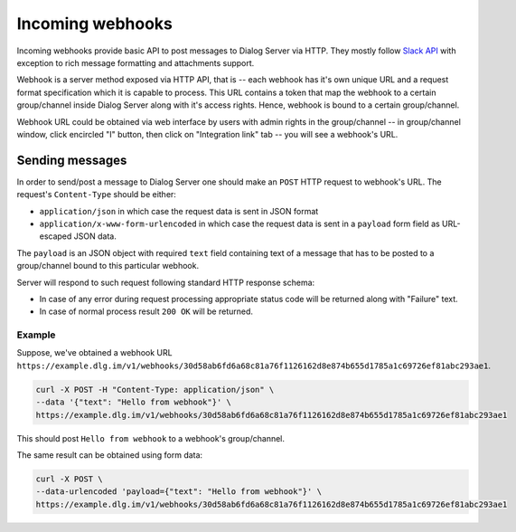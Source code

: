 Incoming webhooks
-----------------

Incoming webhooks provide basic API to post messages to Dialog Server via
HTTP. They mostly follow `Slack API <https://api.slack.com/incoming-webhooks>`_
with exception to rich message formatting and attachments support.

Webhook is a server method exposed via HTTP API, that is -- each webhook has
it's own unique URL and a request format specification which it is capable to
process. This URL contains a token that map the webhook to a certain group/channel
inside Dialog Server along with it's access rights. Hence, webhook is bound to a
certain group/channel.

Webhook URL could be obtained via web interface by users with admin rights
in the group/channel -- in group/channel window, click encircled "I" button,
then click on "Integration link" tab -- you will see a webhook's URL.

Sending messages
````````````````

In order to send/post a message to Dialog Server one should make an ``POST`` HTTP
request to webhook's URL. The request's ``Content-Type`` should be either:

* ``application/json`` in which case the request data is sent in JSON format
* ``application/x-www-form-urlencoded`` in which case the request data is sent in a ``payload`` form field as URL-escaped JSON data.

The ``payload`` is an JSON object with required ``text`` field containing text
of a message that has to be posted to a group/channel bound to this particular
webhook.

Server will respond to such request following standard HTTP response schema:

* In case of any error during request processing appropriate status code will be returned along with "Failure" text.
* In case of normal process result ``200 OK`` will be returned.

Example
.......

Suppose, we've obtained a webhook URL ``https://example.dlg.im/v1/webhooks/30d58ab6fd6a68c81a76f1126162d8e874b655d1785a1c69726ef81abc293ae1``.

.. code-block:: bash

  curl -X POST -H "Content-Type: application/json" \
  --data '{"text": "Hello from webhook"}' \
  https://example.dlg.im/v1/webhooks/30d58ab6fd6a68c81a76f1126162d8e874b655d1785a1c69726ef81abc293ae1

This should post ``Hello from webhook`` to a webhook's group/channel.

The same result can be obtained using form data:

.. code-block:: bash

  curl -X POST \
  --data-urlencoded 'payload={"text": "Hello from webhook"}' \
  https://example.dlg.im/v1/webhooks/30d58ab6fd6a68c81a76f1126162d8e874b655d1785a1c69726ef81abc293ae1
